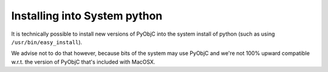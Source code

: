 Installing into System python
=============================

It is technically possible to install new versions of 
PyObjC into the system install of python (such as using
``/usr/bin/easy_install``). 

We advise not to do that however, because bits of the system
may use PyObjC and we're not 100% upward compatible w.r.t. 
the version of PyObjC that's included with MacOSX.
